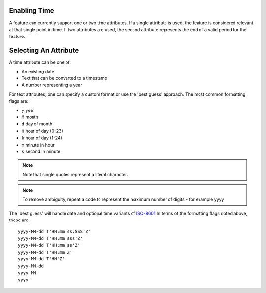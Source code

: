 Enabling Time
.............

A feature can currently support one or two time attributes. If a single
attribute is used, the feature is considered relevant at that single point in time. If two
attributes are used, the second attribute represents the end of a valid period for the
feature.

Selecting An Attribute
......................

A time attribute can be one of:

* An existing date
* Text that can be converted to a timestamp
* A number representing a year

For text attributes, one can specify a custom format or use the 'best guess' approach.
The most common formatting flags are:

* ``y`` year
* ``M`` month
* ``d`` day of month
* ``H`` hour of day (0-23)
* ``k`` hour of day (1-24)
* ``m`` minute in hour
* ``s`` second in minute

.. note::
   :class: alert alert-info
   
   Note that single quotes represent a literal character.

.. note::
   :class: alert alert-info
   
   To remove ambiguity, repeat a code to represent the maximum number of digits - for example yyyy


The 'best guess' will handle date and optional time variants of `ISO-8601 <http://en.wikipedia.org/wiki/ISO_8601>`_
In terms of the formatting flags noted above, these are: ::

    yyyy-MM-dd'T'HH:mm:ss.SSS'Z'
    yyyy-MM-dd'T'HH:mm:sss'Z'
    yyyy-MM-dd'T'HH:mm:ss'Z'
    yyyy-MM-dd'T'HH:mm'Z'
    yyyy-MM-dd'T'HH'Z'
    yyyy-MM-dd
    yyyy-MM
    yyyy